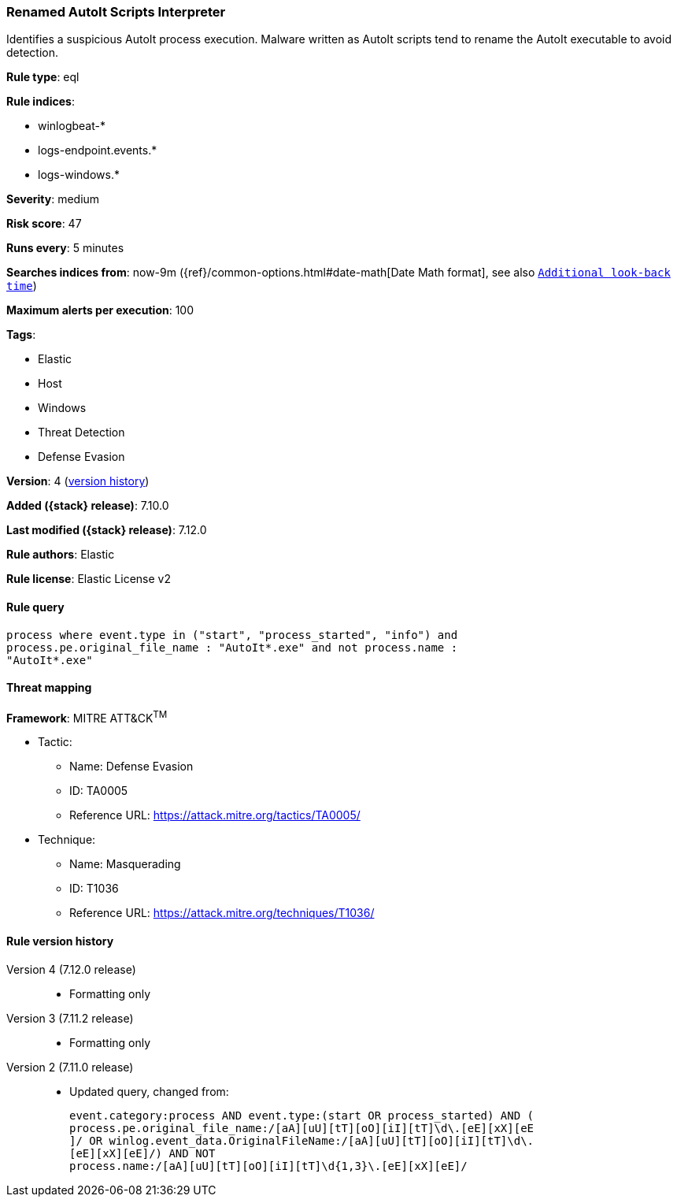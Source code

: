[[renamed-autoit-scripts-interpreter]]
=== Renamed AutoIt Scripts Interpreter

Identifies a suspicious AutoIt process execution. Malware written as AutoIt scripts tend to rename the AutoIt executable to avoid detection.

*Rule type*: eql

*Rule indices*:

* winlogbeat-*
* logs-endpoint.events.*
* logs-windows.*

*Severity*: medium

*Risk score*: 47

*Runs every*: 5 minutes

*Searches indices from*: now-9m ({ref}/common-options.html#date-math[Date Math format], see also <<rule-schedule, `Additional look-back time`>>)

*Maximum alerts per execution*: 100

*Tags*:

* Elastic
* Host
* Windows
* Threat Detection
* Defense Evasion

*Version*: 4 (<<renamed-autoit-scripts-interpreter-history, version history>>)

*Added ({stack} release)*: 7.10.0

*Last modified ({stack} release)*: 7.12.0

*Rule authors*: Elastic

*Rule license*: Elastic License v2

==== Rule query


[source,js]
----------------------------------
process where event.type in ("start", "process_started", "info") and
process.pe.original_file_name : "AutoIt*.exe" and not process.name :
"AutoIt*.exe"
----------------------------------

==== Threat mapping

*Framework*: MITRE ATT&CK^TM^

* Tactic:
** Name: Defense Evasion
** ID: TA0005
** Reference URL: https://attack.mitre.org/tactics/TA0005/
* Technique:
** Name: Masquerading
** ID: T1036
** Reference URL: https://attack.mitre.org/techniques/T1036/

[[renamed-autoit-scripts-interpreter-history]]
==== Rule version history

Version 4 (7.12.0 release)::
* Formatting only

Version 3 (7.11.2 release)::
* Formatting only

Version 2 (7.11.0 release)::
* Updated query, changed from:
+
[source, js]
----------------------------------
event.category:process AND event.type:(start OR process_started) AND (
process.pe.original_file_name:/[aA][uU][tT][oO][iI][tT]\d\.[eE][xX][eE
]/ OR winlog.event_data.OriginalFileName:/[aA][uU][tT][oO][iI][tT]\d\.
[eE][xX][eE]/) AND NOT
process.name:/[aA][uU][tT][oO][iI][tT]\d{1,3}\.[eE][xX][eE]/
----------------------------------

